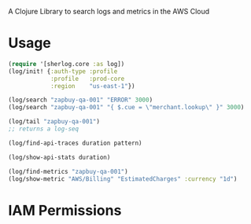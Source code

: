 
A Clojure Library to search logs and metrics in the AWS Cloud

* Usage

#+begin_src clojure
(require '[sherlog.core :as log])
(log/init! {:auth-type :profile
            :profile   :prod-core
            :region    "us-east-1"})

(log/search "zapbuy-qa-001" "ERROR" 3000)
(log/search "zapbuy-qa-001" "{ $.cue = \"merchant.lookup\" }" 3000)

(log/tail "zapbuy-qa-001")
;; returns a log-seq

(log/find-api-traces duration pattern)

(log/show-api-stats duration)

(log/find-metrics "zapbuy-qa-001")
(log/show-metric "AWS/Billing" "EstimatedCharges" :currency "1d")

#+end_src

* IAM Permissions
